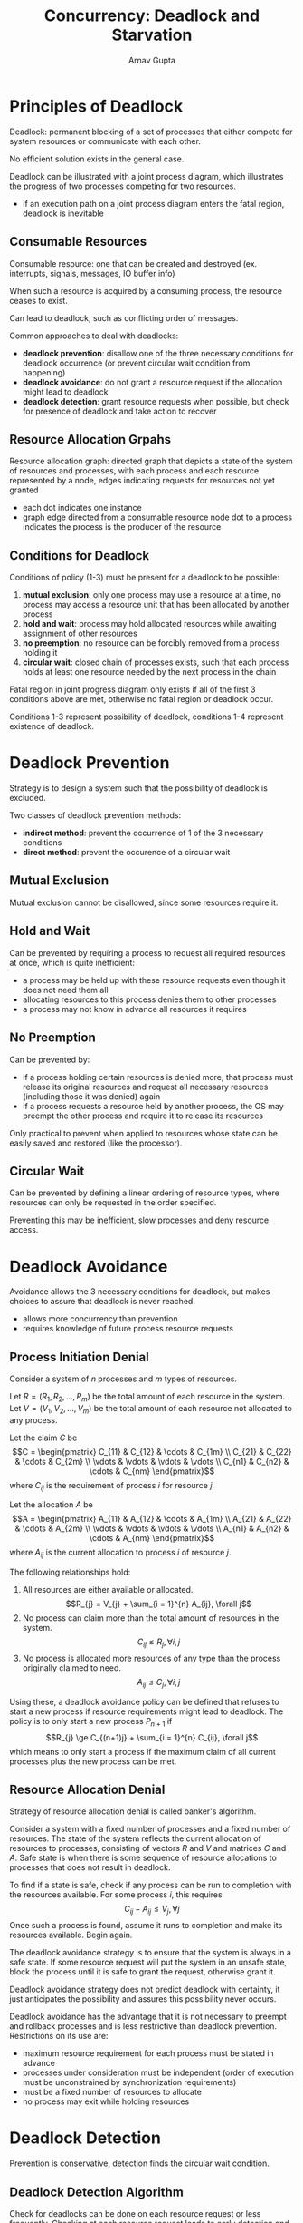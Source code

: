 #+title: Concurrency: Deadlock and Starvation
#+author: Arnav Gupta
#+LATEX_HEADER: \usepackage{parskip,darkmode}
#+LATEX_HEADER: \enabledarkmode

* Principles of Deadlock
Deadlock: permanent blocking of a set of processes that either compete
for system resources or communicate with each other.

No efficient solution exists in the general case.

Deadlock can be illustrated with a joint process diagram, which
illustrates the progress of two processes competing for two resources.
- if an execution path on a joint process diagram enters the fatal region,
  deadlock is inevitable

** Consumable Resources
Consumable resource: one that can be created and destroyed (ex. interrupts,
signals, messages, IO buffer info)

When such a resource is acquired by a consuming process, the resource
ceases to exist.

Can lead to deadlock, such as conflicting order of messages.

Common approaches to deal with deadlocks:
- *deadlock prevention*: disallow one of the three necessary conditions
  for deadlock occurrence (or prevent circular wait condition from
  happening)
- *deadlock avoidance*: do not grant a resource request if the allocation might lead to deadlock
- *deadlock detection*: grant resource requests when possible, but check
  for presence of deadlock and take action to recover

** Resource Allocation Grpahs
Resource allocation graph: directed graph that depicts a state of the system
of resources and processes, with each process and each resource represented
by a node, edges indicating requests for resources not yet granted
- each dot indicates one instance
- graph edge directed from a consumable resource node dot to a process
  indicates the process is the producer of the resource

** Conditions for Deadlock
Conditions of policy (1-3) must be present for a deadlock to be possible:
1. *mutual exclusion*: only one process may use a resource at a time, no process
   may access a resource unit that has been allocated by another process
2. *hold and wait*: process may hold allocated resources while awaiting assignment
   of other resources
3. *no preemption*: no resource can be forcibly removed from a process holding it
4. *circular wait*: closed chain of processes exists, such that each process
   holds at least one resource needed by the next process in the chain

Fatal region in joint progress diagram only exists if all of the first 3 conditions
above are met, otherwise no fatal region or deadlock occur.

Conditions 1-3 represent possibility of deadlock,
conditions 1-4 represent existence of deadlock.

* Deadlock Prevention
Strategy is to design a system such that the possibility of deadlock is excluded.

Two classes of deadlock prevention methods:
- *indirect method*: prevent the occurrence of 1 of the 3 necessary conditions
- *direct method*: prevent the occurence of a circular wait

** Mutual Exclusion
Mutual exclusion cannot be disallowed, since some resources require it.

** Hold and Wait
Can be prevented by requiring a process to request all required resources at once,
which is quite inefficient:
- a process may be held up with these resource requests even though it does not
  need them all
- allocating resources to this process denies them to other processes
- a process may not know in advance all resources it requires

** No Preemption
Can be prevented by:
- if a process holding certain resources is denied more, that process must release
  its original resources and request all necessary resources (including those it was
  denied) again
- if a process requests a resource held by another process, the OS may preempt the
  other process and require it to release its resources

Only practical to prevent when applied to resources whose state can be easily
saved and restored (like the processor).

** Circular Wait
Can be prevented by defining a linear ordering of resource types, where resources
can only be requested in the order specified.

Preventing this may be inefficient, slow processes and deny resource access.

* Deadlock Avoidance
Avoidance allows the 3 necessary conditions for deadlock, but makes choices
to assure that deadlock is never reached.
- allows more concurrency than prevention
- requires knowledge of future process resource requests

** Process Initiation Denial
Consider a system of $n$ processes and $m$ types of resources.

Let $R = (R_{1}, R_{2}, \dots, R_{m})$ be the total amount of
each resource in the system.
Let $V = (V_{1}, V_{2}, \dots, V_{m})$ be the total amount of
each resource not allocated to any process.

Let the claim $C$ be
$$C = \begin{pmatrix}
       C_{11} & C_{12} & \cdots & C_{1m} \\
       C_{21} & C_{22} & \cdots & C_{2m} \\
       \vdots & \vdots & \vdots & \vdots \\
       C_{n1} & C_{n2} & \cdots & C_{nm}
\end{pmatrix}$$
where $C_{ij}$ is the requirement of process $i$ for resource $j$.

Let the allocation $A$ be
$$A = \begin{pmatrix}
        A_{11} & A_{12} & \cdots & A_{1m} \\
        A_{21} & A_{22} & \cdots & A_{2m} \\
        \vdots & \vdots & \vdots & \vdots \\
        A_{n1} & A_{n2} & \cdots & A_{nm}
\end{pmatrix}$$
where $A_{ij}$ is the current allocation to process $i$ of resource $j$.

The following relationships hold:
1. All resources are either available or allocated.
    $$R_{j} = V_{j} + \sum_{i = 1}^{n} A_{ij}, \forall j$$
2. No process can claim more than the total amount of resources
    in the system.
    $$C_{ij} \le R_{j}, \forall i, j$$
3. No process is allocated more resources of any type than the process
    originally claimed to need.
    $$A_{ij} \le C_{j}, \forall i, j$$

Using these, a deadlock avoidance policy can be defined that refuses to start
a new process if resource requirements might lead to deadlock.
The policy is to only start a new process $P_{n+1}$ if
$$R_{j} \ge C_{(n+1)j} + \sum_{i = 1}^{n} C_{ij}, \forall j$$
which means to only start a process if the maximum claim of all
current processes plus the new process can be met.

** Resource Allocation Denial
Strategy of resource allocation denial is called banker's algorithm.

Consider a system with a fixed number of processes and a fixed number of resources.
The state of the system reflects the current allocation of resources to processes,
consisting of vectors $R$ and $V$ and matrices $C$ and $A$.
Safe state is when there is some sequence of resource allocations to processes
that does not result in deadlock.

To find if a state is safe, check if any process can be run to completion with
the resources available. For some process $i$, this requires
$$C_{ij} - A_{ij} \le V_{j}, \forall j$$
Once such a process is found, assume it runs to completion and make its resources
available. Begin again.

The deadlock avoidance strategy is to ensure that the system is always in a
safe state. If some resource request will put the system in an unsafe state,
block the process until it is safe to grant the request, otherwise grant it.

Deadlock avoidance strategy does not predict deadlock with certainty,
it just anticipates the possibility and assures this possibility never occurs.

Deadlock avoidance has the advantage that it is not necessary to preempt and
rollback processes and is less restrictive than deadlock prevention.
Restrictions on its use are:
- maximum resource requirement for each process must be stated in advance
- processes under consideration must be independent (order of execution
  must be unconstrained by synchronization requirements)
- must be a fixed number of resources to allocate
- no process may exit while holding resources

* Deadlock Detection
Prevention is conservative, detection finds the circular wait condition.

** Deadlock Detection Algorithm
Check for deadlocks can be done on each resource request or less frequently.
Checking at each resource request leads to early detection and simple
algorithm, but uses more processor time.

The Allocation matrix and Available vector are used along with a request
matrix $Q$ where $Q_{ij}$ represents the amount of resources of type $j$
requested by process $i$.

Initially all processes are unmarked. The following steps are performed to
mark processes that are not part of a deadlocked set:
1. Mark each process that has a row in the Allocation matrix of all zeros,
   as a process that has no allocated resources cannot participate in a
   deadlock.
2. Initialize a temporary vector $W$ to equal the Available vector.
3. Find an index $i$ such that process $i$ is currently unmarked and the
   $i$th row of $Q$ is at most $W$.
   That is $Q_{ik} \le W_{k}$ for $1 \le k \le m$.
   If no such row is found, terminate the algorithm.
4. If such a row is found, mark process $i$ and add the corresponding row
   of the allocation matrix to $W$.
   That is, set $W_{k} = W_{k} + A_{ik}$ for $1 \le k \le m$.
   Return to step 3.

Deadlock exists if and only if there are unmarked processes at the end
of the algorithm, as these are all deadlocked processes.

** Recovery
Once deadlock is detected, must recover and the following are possible
approaches, in increasing sophistication:
1. Abort all deadlocked processes.
2. Back up each deadlocked process to some previously defined checkpoint
   and restart all processes.
   a. requires rollback and restart mechanisms
   b. original deadlock could occur again
3. Successively abort deadlocked process until deadlock no longer exists.
   a. order is on the basis of some criterion of minimum cost
   b. detection must be run after each abortion
4. Successively preempt resources until deadlock no longer exists.
   a. order is on the basis of some criterion of minimum cost
   b. detection must be run after each abortion
   c. process that has resource preempted must be rolled back to a point
      prior to resource acquisition

Minimum cost could be:
- least amount of processor time consumed
- least amount of output produced
- most estimated time remaining
- least total resources allocated so far
- lowest priority

* Integrated Deadlock Strategy
More efficient to use different deadlock strategies in different situations.
One such approach:
- group resources into a number of different resource classes
- use the linear ordering strategy defined previously for the prevention of
  circular wait to prevent deadlocks between resource classes
- within a resource class, use the algorithm that is most appropriate for
  that class

Some classes could include swappable space (secondary memory), process
resources (devices, tapes, files, etc), main memory, and internal
resources (IO channels).
This order is reasonable due to the sequence of steps that a process may
follow in its lifetime.

Within each class, the following strategies could be used:
- *swappable space*: prevention of deadlocks by requiring that all required
  resources that may be used be allocated at one time (like hold-and-wait),
  which is reasonable if max storage requirements are known; deadlock
  avoidance also possible
- *process resources*: avoidance often effective because can expect processes
  to declare ahead of time the resources they require in this class; prevention
  also possible
- *main memory*: prevention by preemption most appropriate where preemption
  means a process is swapped
- *internal resources*: prevention by resource ordering used

* Dining Philosophers Problem
Round table with spaghetti, 5 plates, 5 forks, and 5 philosophers that each
require 2 forks to eat.

Problem illustrates basic problems in deadlock and starvation, difficulty in
concurrent programming, and coordination of shared resources.

** Solution Using Semaphores
Each philosopher first picks up the fork on the left, then the fork on the
right. After eating, the forks are replaced on the table. This leads to
deadlock.

Instead have an attendant that only allows 4 philosophers into the room,
then at least 1 philosopher has 2 forks.

#+BEGIN_SRC c
semaphore fork[5] = {1};
semaphore room = {4};
int i;
void philosopher (int i)
{
    while (true) {
        think();
        wait(room);
        wait(fork[i]);
        wait(fork[(i+1) % 5]);
        eat();
        signal(fork[(i+1) % 5]);
        signal(fork[i]);
        signal(room);
    }
}
void main()
{
    parbegin (
       philosopher(0),
       philosopher(1),
       philosopher(2),
       philosopher(3),
       philosopher(4),
        );
}
#+END_SRC

** Solution Using a Monitor
Vector of 5 condition variables defined, 1 per fork. Used to enable a philosopher
to wait for the availability of a fork.
Further, there is a Boolean vector that records availability status of each fork.

Monitor consists of 2 procedures.

~get_forks~ used to seize left and right forks, if either unavailable, philosopher
process queued on the appropriate condition variable so more philosophers
can enter the monitor.

~release_forks~ used to make 2 forks available.

No deadlocks because only one process at a time may be in the monitor.

#+BEGIN_SRC c
monitor dining_controller;
cond ForkReady[5];
boolean fork[5] = {true};

void get_forks(int pid)
{
    int left = pid;
    int right = (++pid) % 5;

    if (!fork[left])
        cwait(ForkReady[left]);
    fork[left] = false;

    if (!fork[right])
        cwait(ForkReady[right]);
    fork[right] = false;
}
void release_forks(int pid)
{
    int left = pid;
    int right = (++pid) % 5;

    if (empty(ForkReady[left])) // no one waiting for this fork
        fork[left] = true;
    else // awaken a process waiting on this fork
        csignal(ForkReady[left]);

    if (empty(ForkReady[right])) // no one waiting for this fork
        fork[right] = true;
    else // awaken a process waiting on this fork
        csignal(ForkReady[right]);
}

void philosopher(int k)
{
    while (true)
    {
        <think>;
        get_forks(k);
        <eat spaghetti>;
        release_forks(k);
    }
}
#+END_SRC
